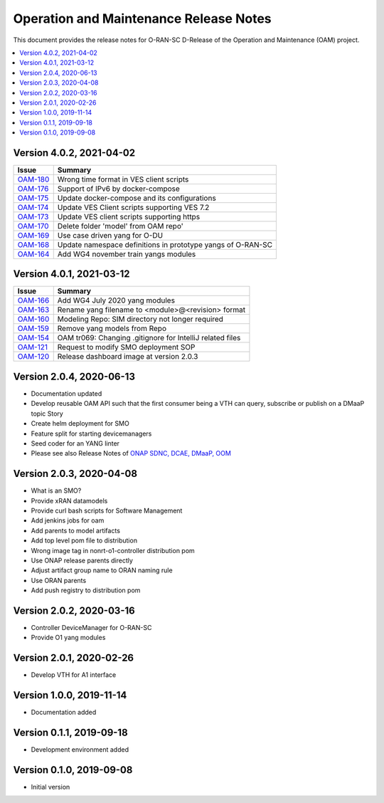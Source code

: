 .. This work is licensed under a Creative Commons Attribution 4.0 International License.
.. SPDX-License-Identifier: CC-BY-4.0
.. Copyright (C) 2021 highstreet technologies GmbH


Operation and Maintenance Release Notes
=======================================

This document provides the release notes for O-RAN-SC D-Release of the Operation and Maintenance (OAM) project. 

.. contents::
   :depth: 3
   :local:

Version 4.0.2, 2021-04-02
--------------------------

+--------------------------------------------------------+-------------------------------------------------------------+
| Issue                                                  | Summary                                                     |
+========================================================+=============================================================+
| `OAM-180 <https://jira.o-ran-sc.org/browse/OAM-180>`__ | Wrong time format in VES client scripts                     |  
+--------------------------------------------------------+-------------------------------------------------------------+
| `OAM-176 <https://jira.o-ran-sc.org/browse/OAM-176>`__ | Support of IPv6 by docker-compose                           |  
+--------------------------------------------------------+-------------------------------------------------------------+
| `OAM-175 <https://jira.o-ran-sc.org/browse/OAM-175>`__ | Update docker-compose and its configurations                | 
+--------------------------------------------------------+-------------------------------------------------------------+
| `OAM-174 <https://jira.o-ran-sc.org/browse/OAM-174>`__ | Update VES Client scripts supporting VES 7.2                |    
+--------------------------------------------------------+-------------------------------------------------------------+
| `OAM-173 <https://jira.o-ran-sc.org/browse/OAM-173>`__ | Update VES client scripts supporting https                  |   
+--------------------------------------------------------+-------------------------------------------------------------+
| `OAM-170 <https://jira.o-ran-sc.org/browse/OAM-170>`__ | Delete folder 'model' from OAM repo'                        |    
+--------------------------------------------------------+-------------------------------------------------------------+
| `OAM-169 <https://jira.o-ran-sc.org/browse/OAM-169>`__ | Use case driven yang for O-DU                               | 
+--------------------------------------------------------+-------------------------------------------------------------+
| `OAM-168 <https://jira.o-ran-sc.org/browse/OAM-168>`__ | Update namespace definitions in prototype yangs of O-RAN-SC |
+--------------------------------------------------------+-------------------------------------------------------------+
| `OAM-164 <https://jira.o-ran-sc.org/browse/OAM-164>`__ | Add WG4 november train yangs modules                        |
+--------------------------------------------------------+-------------------------------------------------------------+

Version 4.0.1, 2021-03-12
--------------------------

+--------------------------------------------------------+-------------------------------------------------------------+
| Issue                                                  | Summary                                                     |
+========================================================+=============================================================+
| `OAM-166 <https://jira.o-ran-sc.org/browse/OAM-166>`__ | Add WG4 July 2020 yang modules                              |
+--------------------------------------------------------+-------------------------------------------------------------+
| `OAM-163 <https://jira.o-ran-sc.org/browse/OAM-163>`__ | Rename yang filename to <module>@<revision> format          |
+--------------------------------------------------------+-------------------------------------------------------------+
| `OAM-160 <https://jira.o-ran-sc.org/browse/OAM-160>`__ | Modeling Repo: SIM directory not longer required            |
+--------------------------------------------------------+-------------------------------------------------------------+
| `OAM-159 <https://jira.o-ran-sc.org/browse/OAM-159>`__ | Remove yang models from Repo                                |
+--------------------------------------------------------+-------------------------------------------------------------+
| `OAM-154 <https://jira.o-ran-sc.org/browse/OAM-154>`__ | OAM tr069: Changing .gitignore for IntelliJ related files   |
+--------------------------------------------------------+-------------------------------------------------------------+
| `OAM-121 <https://jira.o-ran-sc.org/browse/OAM-121>`__ | Request to modify SMO deployment SOP                        |
+--------------------------------------------------------+-------------------------------------------------------------+
| `OAM-120 <https://jira.o-ran-sc.org/browse/OAM-120>`__ | Release dashboard image at version 2.0.3                    |
+--------------------------------------------------------+-------------------------------------------------------------+

Version 2.0.4, 2020-06-13
--------------------------

* Documentation updated
* Develop reusable OAM API such that the first consumer being a VTH can query, subscribe or publish on a DMaaP topic	Story
* Create helm deployment for SMO
* Feature split for starting devicemanagers
* Seed coder for an YANG linter
* Please see also Release Notes of `ONAP SDNC, DCAE, DMaaP, OOM <https://onap-doc.readthedocs.io/en/frankfurt/release/index.html>`_

Version 2.0.3, 2020-04-08
-------------------------

* What is an SMO?
* Provide xRAN datamodels
* Provide curl bash scripts for Software Management
* Add jenkins jobs for oam
* Add parents to model artifacts
* Add top level pom file to distribution
* Wrong image tag in nonrt-o1-controller distribution pom
* Use ONAP release parents directly
* Adjust artifact group name to ORAN naming rule
* Use ORAN parents
* Add push registry to distribution pom

Version 2.0.2, 2020-03-16
-------------------------

* Controller DeviceManager for O-RAN-SC
* Provide O1 yang modules

Version 2.0.1, 2020-02-26
-------------------------

* Develop VTH for A1 interface


Version 1.0.0, 2019-11-14
-------------------------

* Documentation added


Version 0.1.1, 2019-09-18
-------------------------

* Development environment added


Version 0.1.0, 2019-09-08
-------------------------
* Initial version
